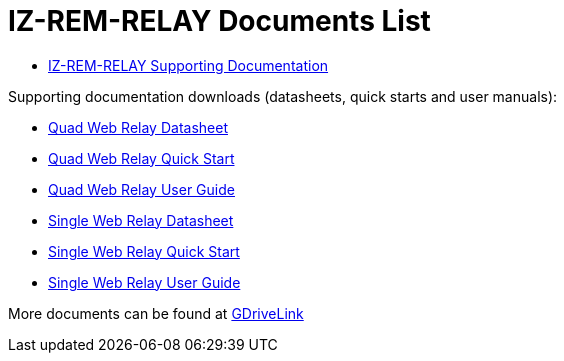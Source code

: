 = IZ-REM-RELAY Documents List

* https://drive.google.com/drive/folders/1atAzCjWJXY_Rb5tfuAR_YCk7fOe5k8Re?usp=share_link[IZ-REM-RELAY Supporting Documentation, window=_blank]

Supporting documentation downloads (datasheets, quick starts and user manuals):

* xref:ROOT:attachment$/IZREMRELAY/Quad_Relay_WebRelay_DataSheet.pdf[Quad Web Relay Datasheet]

* xref:ROOT:attachment$/IZREMRELAY/Quad_Relay_WebRelay_QuickStart.pdf[Quad Web Relay Quick Start]

* xref:ROOT:attachment$/IZREMRELAY/Quad_Relay_WebRelay_Users_Manual.pdf[Quad Web Relay User Guide]

* xref:ROOT:attachment$/IZREMRELAY/Single_Relay_WebRelay_DataSheet.pdf[Single Web Relay Datasheet]

* xref:ROOT:attachment$/IZREMRELAY/Single_Relay_WebRelay_QuickStart.pdf[Single Web Relay Quick Start]

* xref:ROOT:attachment$/IZREMRELAY/Single_Relay_WebRelay_Users_Manual.pdf[Single Web Relay User Guide]

More documents can be found at https://drive.google.com/drive/folders/1P8z-92LDzQviEjdxEcgTuS3W5WuUh0ae?usp=share_link[GDriveLink, window=_blank]

